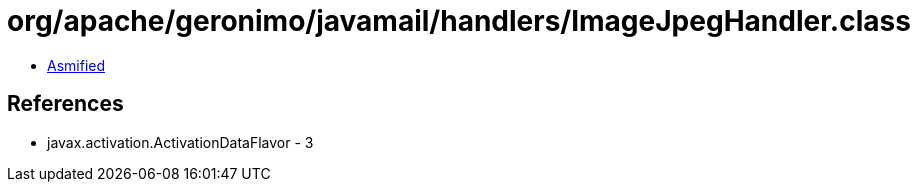 = org/apache/geronimo/javamail/handlers/ImageJpegHandler.class

 - link:ImageJpegHandler-asmified.java[Asmified]

== References

 - javax.activation.ActivationDataFlavor - 3

